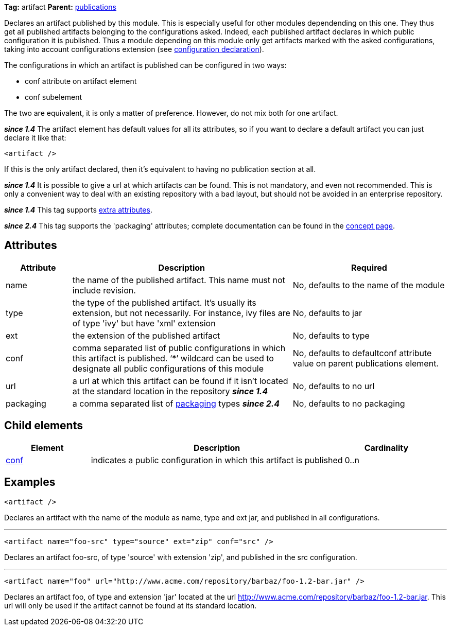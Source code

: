 
*Tag:* artifact *Parent:* link:../ivyfile/publications.html[publications]

Declares an artifact published by this module. This is especially useful for other modules dependending on this one. They thus get all published artifacts belonging to the configurations asked. Indeed, each published artifact declares in which public configuration it is published. Thus a module depending on this module only get artifacts marked with the asked configurations, taking into account configurations extension (see link:../ivyfile/conf.html[configuration declaration]).

The configurations in which an artifact is published can be configured in two ways:


* conf attribute on artifact element +

* conf subelement +

The two are equivalent, it is only a matter of preference. However, do not mix both for one artifact.

*__since 1.4__* The artifact element has default values for all its attributes, so if you want to declare a default artifact you can just declare it like that:
[source]
----

<artifact />

----

If this is the only artifact declared, then it's equivalent to having no publication section at all.

*__since 1.4__* It is possible to give a url at which artifacts can be found. This is not mandatory, and even not recommended. This is only a convenient way to deal with an existing repository with a bad layout, but should not be avoided in an enterprise repository.

*__since 1.4__* This tag supports link:../concept.html#extra[extra attributes].

*__since 2.4__* This tag supports the 'packaging' attributes; complete documentation can be found in the link:../concept.html#packaging[concept page].


== Attributes


[options="header",cols="15%,50%,35%"]
|=======
|Attribute|Description|Required
|name|the name of the published artifact. This name must not include revision.|No, defaults to the name of the module
|type|the type of the published artifact. It's usually its extension, but not necessarily. For instance, ivy files are of type 'ivy' but have 'xml' extension|No, defaults to jar
|ext|the extension of the published artifact|No, defaults to type
|conf|comma separated list of public configurations in which this artifact is published.
    	'`$$*$$`' wildcard can be used to designate all public configurations of this module|No, defaults to defaultconf attribute value on parent publications element.
|url|a url at which this artifact can be found if it isn't located at the standard location in the repository *__since 1.4__*|No, defaults to no url
|packaging|a comma separated list of link:../concept.html#packaging[packaging] types *__since 2.4__*|No, defaults to no packaging
|=======


== Child elements


[options="header",cols="20%,60%,20%"]
|=======
|Element|Description|Cardinality
|link:../ivyfile/artifact-conf.html[conf]|indicates a public configuration in which this artifact is published|0..n
|=======


== Examples


[source]
----

<artifact />

----

Declares an artifact with the name of the module as name, type and ext jar, and published in all configurations.


'''


[source]
----

<artifact name="foo-src" type="source" ext="zip" conf="src" />

----

Declares an artifact foo-src, of type 'source' with extension 'zip', and published in the src configuration.


'''


[source]
----

<artifact name="foo" url="http://www.acme.com/repository/barbaz/foo-1.2-bar.jar" />

----

Declares an artifact foo, of type and extension 'jar' located at the url http://www.acme.com/repository/barbaz/foo-1.2-bar.jar. This url will only be used if the artifact cannot be found at its standard location.
